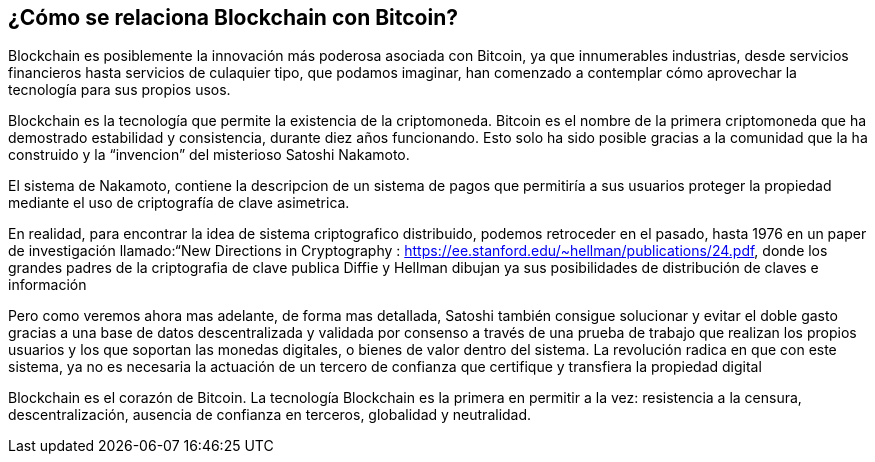 
== ¿Cómo se relaciona Blockchain con Bitcoin?

Blockchain es posiblemente la innovación más poderosa asociada con Bitcoin, ya que innumerables industrias, desde servicios financieros hasta servicios de culaquier tipo, que podamos imaginar, han comenzado a contemplar cómo aprovechar la tecnología para sus propios usos.

Blockchain es la tecnología que permite la existencia de la criptomoneda. Bitcoin es el nombre de la primera  criptomoneda  que ha demostrado estabilidad y consistencia, durante diez años funcionando. Esto solo ha sido posible gracias a la comunidad que la ha construido y  la “invencion” del misterioso Satoshi Nakamoto.

El sistema de Nakamoto, contiene la descripcion de un sistema de pagos que permitiría a sus usuarios proteger la propiedad mediante el uso de criptografía de clave asimetrica. 
 
En realidad, para encontrar la idea de sistema criptografico distribuido, podemos retroceder en el pasado, hasta 1976 en un paper de investigación llamado:“New Directions in Cryptography : https://ee.stanford.edu/~hellman/publications/24.pdf, donde los grandes padres de la criptografia de clave publica  Diffie y Hellman dibujan ya sus posibilidades de distribución de claves e información

 
Pero como veremos ahora mas adelante, de forma mas detallada, Satoshi también consigue solucionar y evitar el doble gasto gracias a una base de datos descentralizada y validada por consenso a través de una prueba de trabajo que realizan los propios usuarios y los que soportan las monedas digitales, o bienes de valor dentro del sistema. La revolución radica en que con este sistema, ya no es necesaria la actuación de un tercero de confianza que certifique y transfiera la propiedad digital 

Blockchain es el corazón de Bitcoin. La tecnología Blockchain es la primera en permitir a la vez: resistencia a la censura, descentralización, ausencia de confianza en terceros, globalidad y neutralidad.
